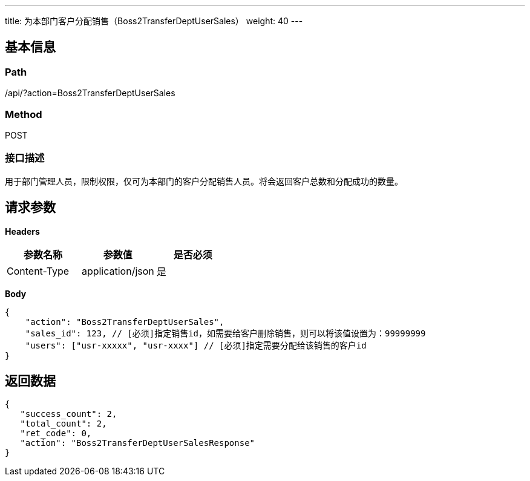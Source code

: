 ---
title: 为本部门客户分配销售（Boss2TransferDeptUserSales）
weight: 40
---

== 基本信息

=== Path
/api/?action=Boss2TransferDeptUserSales

=== Method
POST

=== 接口描述
用于部门管理人员，限制权限，仅可为本部门的客户分配销售人员。将会返回客户总数和分配成功的数量。


== 请求参数

*Headers*

[cols="3*", options="header"]

|===
| 参数名称 | 参数值 | 是否必须

| Content-Type
| application/json
| 是
|===

*Body*

[,javascript]
----
{
    "action": "Boss2TransferDeptUserSales",
    "sales_id": 123, // [必须]指定销售id，如需要给客户删除销售，则可以将该值设置为：99999999
    "users": ["usr-xxxxx", "usr-xxxx"] // [必须]指定需要分配给该销售的客户id
}
----

== 返回数据

[,javascript]
----
{
   "success_count": 2,
   "total_count": 2,
   "ret_code": 0,
   "action": "Boss2TransferDeptUserSalesResponse"
}
----
